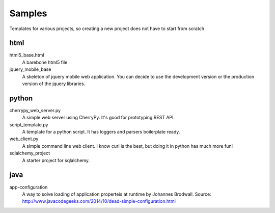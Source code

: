 Samples
=========

Templates for various projects, so creating a new project does not have to start from scratch

html
----

html5_base.html
  A barebone html5 file

jquery_mobile_base
  A skeleton of jquery mobile web application. You can decide to use the
  development version or the production version of the jquery libraries.

python
------

cherrypy_web_server.py
  A simple web server using CherryPy. It's good for prototyping REST API.

script_template.py
  A template for a python script. It has loggers and parsers boilerplate
  ready.

web_client.py
  A simple command line web client. I know curl is the best, but doing it in
  python has much more fun!

sqlalchemy_project
  A starter project for sqlalchemy.

java
-----
app-configuration
  A way to solve loading of application properteis at runtime by Johannes
  Brodwall. Source:
  http://www.javacodegeeks.com/2014/10/dead-simple-configuration.html
